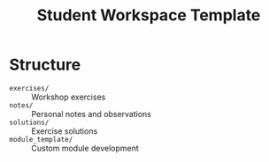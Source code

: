 #+TITLE: Student Workspace Template
#+PROPERTY: header-args :tangle yes :mkdirp yes

* Structure
- =exercises/= :: Workshop exercises
- =notes/= :: Personal notes and observations
- =solutions/= :: Exercise solutions
- =module_template/= :: Custom module development

